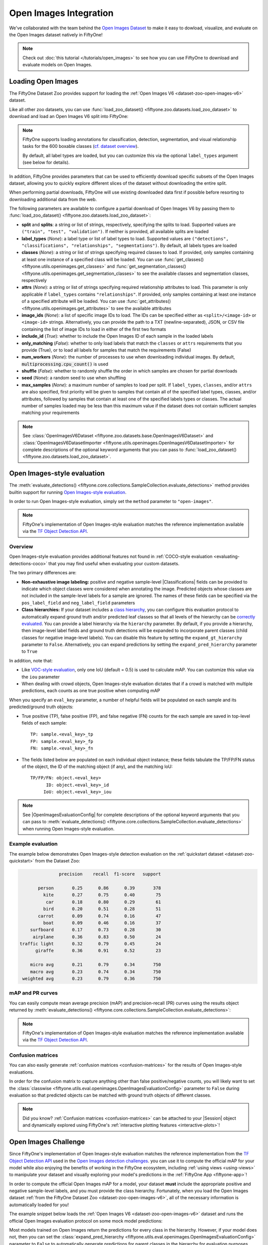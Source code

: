 .. _open-images:

Open Images Integration
=======================

.. default-role:: code

We've collaborated with the team behind the
`Open Images Dataset <https://storage.googleapis.com/openimages/web/download.html>`_
to make it easy to dowload, visualize, and evaluate on the Open Images dataset
natively in FiftyOne!

.. note::

    Check out :doc:`this tutorial </tutorials/open_images>` to see how you can
    use FiftyOne to download and evaluate models on Open Images.

.. image:: /images/dataset_zoo/open-images-v6.png
   :alt: open-images-v6
   :align: center

.. _open-images-dataset:

Loading Open Images
___________________

The FiftyOne Dataset Zoo provides support for loading the
:ref:`Open Images V6 <dataset-zoo-open-images-v6>` dataset.

Like all other zoo datasets, you can use
:func:`load_zoo_dataset() <fiftyone.zoo.datasets.load_zoo_dataset>` to download
and load an Open Images V6 split into FiftyOne:

.. code-block:: python
    :linenos:

    import fiftyone as fo
    import fiftyone.zoo as foz

    # Download and load the validation split of Open Images V6
    dataset = foz.load_zoo_dataset("open-images-v6", split="validation")

    session = fo.launch_app(dataset)

.. note::

    FiftyOne supports loading annotations for classification, detection,
    segmentation, and visual relationship tasks for the 600 boxable classes
    (`cf. dataset overview <https://storage.googleapis.com/openimages/web/factsfigures.html>`_).

    By default, all label types are loaded, but you can customize this via the
    optional ``label_types`` argument (see below for details).

In addition, FiftyOne provides parameters that can be used to efficiently
download specific subsets of the Open Images dataset, allowing you to quickly
explore different slices of the dataset without downloading the entire split.

When performing partial downloads, FiftyOne will use existing downloaded data
first if possible before resorting to downloading additional data from the web.

.. code-block:: python
    :linenos:

    import fiftyone as fo
    import fiftyone.zoo as foz

    #
    # Load 50 random samples from the validation split
    #
    # Only the required images will be downloaded (if necessary).
    # By default, all label types are loaded
    #

    dataset = foz.load_zoo_dataset(
        "open-images-v6",
        split="validation",
        max_samples=50,
        shuffle=True,
    )

    session = fo.launch_app(dataset)

    #
    # Load detections and classifications for 25 samples from the
    # validation split that contain fedoras and pianos
    #
    # Images that contain all `label_types` and `classes` will be
    # prioritized first, followed by images that contain at least one of
    # the required `classes`. If there are not enough images matching
    # `classes` in the split to meet `max_samples`, only the available
    # images will be loaded.
    #
    # Images will only be downloaded if necessary
    #

    dataset = foz.load_zoo_dataset(
        "open-images-v6",
        split="validation",
        label_types=["detections", "classifications"],
        classes=["Fedora", "Piano"],
        max_samples=25,
    )

    session.dataset = dataset

The following parameters are available to configure a partial download of Open
Images V6 by passing them to
:func:`load_zoo_dataset() <fiftyone.zoo.datasets.load_zoo_dataset>`:

-   **split** and **splits**: a string or list of strings, respectively,
    specifying the splits to load. Supported values are
    ``("train", "test", "validation")``. If neither is provided, all available
    splits are loaded

-   **label_types** (*None*): a label type or list of label types to load.
    Supported values are
    ``("detections", "classifications", "relationships", "segmentations")``.
    By default, all labels types are loaded

-   **classes** (*None*): a string or list of strings specifying required
    classes to load. If provided, only samples containing at least one instance
    of a specified class will be loaded. You can use
    :func:`get_classes() <fiftyone.utils.openimages.get_classes>` and
    :func:`get_segmentation_classes() <fiftyone.utils.openimages.get_segmentation_classes>`
    to see the available classes and segmentation classes, respectively

-   **attrs** (*None*): a string or list of strings specifying required
    relationship attributes to load. This parameter is only applicable if
    ``label_types`` contains ``"relationships"``. If provided, only samples
    containing at least one instance of a specified attribute will be loaded.
    You can use
    :func:`get_attributes() <fiftyone.utils.openimages.get_attributes>`
    to see the available attributes

-   **image_ids** (*None*): a list of specific image IDs to load. The IDs can
    be specified either as ``<split>/<image-id>`` or ``<image-id>`` strings.
    Alternatively, you can provide the path to a TXT (newline-separated), JSON,
    or CSV file containing the list of image IDs to load in either of the first
    two formats

-   **include_id** (*True*): whether to include the Open Images ID of each
    sample in the loaded labels

-   **only_matching** (*False*): whether to only load labels that match the
    ``classes`` or ``attrs`` requirements that you provide (True), or to load
    all labels for samples that match the requirements (False)

-   **num_workers** (*None*): the number of processes to use when downloading
    individual images. By default, `multiprocessing.cpu_count()` is used

-   **shuffle** (*False*): whether to randomly shuffle the order in which
    samples are chosen for partial downloads

-   **seed** (*None*): a random seed to use when shuffling

-   **max_samples** (*None*): a maximum number of samples to load per split. If
    ``label_types``, ``classes``, and/or ``attrs`` are also specified, first
    priority will be given to samples that contain all of the specified label
    types, classes, and/or attributes, followed by samples that contain at
    least one of the specified labels types or classes. The actual number of
    samples loaded may be less than this maximum value if the dataset does not
    contain sufficient samples matching your requirements

.. note::

    See
    :class:`OpenImagesV6Dataset <fiftyone.zoo.datasets.base.OpenImagesV6Dataset>`
    and :class:`OpenImagesV6DatasetImporter <fiftyone.utils.openimages.OpenImagesV6DatasetImporter>`
    for complete descriptions of the optional keyword arguments that you can
    pass to :func:`load_zoo_dataset() <fiftyone.zoo.datasets.load_zoo_dataset>`.

.. _open-images-evaluation:

Open Images-style evaluation
____________________________

The :meth:`evaluate_detections() <fiftyone.core.collections.SampleCollection.evaluate_detections>`
method provides builtin support for running
`Open Images-style evaluation <https://storage.googleapis.com/openimages/web/evaluation.html>`_.

In order to run Open Images-style evaluation, simply set the ``method``
parameter to ``"open-images"``.

.. note::

    FiftyOne's implementation of Open Images-style evaluation matches the
    reference implementation available via the
    `TF Object Detection API <https://github.com/tensorflow/models/tree/master/research/object_detection>`_.

Overview
~~~~~~~~

Open Images-style evaluation provides additional features not found in
:ref:`COCO-style evaluation <evaluating-detections-coco>` that you may find
useful when evaluating your custom datasets.

The two primary differences are:

-   **Non-exhaustive image labeling:** positive and negative sample-level
    |Classifications| fields can be provided to indicate which object classes
    were considered when annotating the image. Predicted objects whose classes
    are not included in the sample-level labels for a sample are ignored.
    The names of these fields can be specified via the ``pos_label_field`` and
    ``neg_label_field`` parameters

-   **Class hierarchies:** If your dataset includes a
    `class hierarchy <https://storage.googleapis.com/openimages/2018_04/bbox_labels_600_hierarchy_visualizer/circle.html>`_,
    you can configure this evaluation protocol to automatically expand ground
    truth and/or predicted leaf classes so that all levels of the hierarchy can
    be `correctly evaluated <https://storage.googleapis.com/openimages/web/evaluation.html>`_.
    You can provide a label hierarchy via the ``hierarchy`` parameter. By
    default, if you provide a hierarchy, then image-level label fields and
    ground truth detections will be expanded to incorporate parent classes
    (child classes for negative image-level labels). You can disable this
    feature by setting the ``expand_gt_hierarchy`` parameter to ``False``.
    Alternatively, you can expand predictions by setting the
    ``expand_pred_hierarchy`` parameter to ``True``

In addition, note that:

-   Like `VOC-style evaluation <http://host.robots.ox.ac.uk/pascal/VOC/voc2010/devkit_doc_08-May-2010.pdf>`_,
    only one IoU (default = 0.5) is used to calculate mAP. You can customize
    this value via the ``iou`` parameter

-   When dealing with crowd objects, Open Images-style evaluation dictates that
    if a crowd is matched with multiple predictions, each counts as one true
    positive when computing mAP

When you specify an ``eval_key`` parameter, a number of helpful fields will be
populated on each sample and its predicted/ground truth objects:

-   True positive (TP), false positive (FP), and false negative (FN) counts
    for the each sample are saved in top-level fields of each sample::

        TP: sample.<eval_key>_tp
        FP: sample.<eval_key>_fp
        FN: sample.<eval_key>_fn

-   The fields listed below are populated on each individual object instance;
    these fields tabulate the TP/FP/FN status of the object, the ID of the
    matching object (if any), and the matching IoU::

        TP/FP/FN: object.<eval_key>
              ID: object.<eval_key>_id
             IoU: object.<eval_key>_iou

.. note::

    See |OpenImagesEvaluationConfig| for complete descriptions of the optional
    keyword arguments that you can pass to
    :meth:`evaluate_detections() <fiftyone.core.collections.SampleCollection.evaluate_detections>`
    when running Open Images-style evaluation.

Example evaluation
~~~~~~~~~~~~~~~~~~

The example below demonstrates Open Images-style detection evaluation on the
:ref:`quickstart dataset <dataset-zoo-quickstart>` from the Dataset Zoo:

.. code-block:: python
    :linenos:

    import fiftyone as fo
    import fiftyone.zoo as foz
    from fiftyone import ViewField as F

    dataset = foz.load_zoo_dataset("quickstart")
    print(dataset)

    # Evaluate the objects in the `predictions` field with respect to the
    # objects in the `ground_truth` field
    results = dataset.evaluate_detections(
        "predictions",
        gt_field="ground_truth",
        method="open-images",
        eval_key="eval",
    )

    # Get the 10 most common classes in the dataset
    counts = dataset.count_values("ground_truth.detections.label")
    classes = sorted(counts, key=counts.get, reverse=True)[:10]

    # Print a classification report for the top-10 classes
    results.print_report(classes=classes)

    # Print some statistics about the total TP/FP/FN counts
    print("TP: %d" % dataset.sum("eval_tp"))
    print("FP: %d" % dataset.sum("eval_fp"))
    print("FN: %d" % dataset.sum("eval_fn"))

    # Create a view that has samples with the most false positives first, and
    # only includes false positive boxes in the `predictions` field
    view = (
        dataset
        .sort_by("eval_fp", reverse=True)
        .filter_labels("predictions", F("eval") == "fp")
    )

    # Visualize results in the App
    session = fo.launch_app(view=view)

.. code-block:: text

                   precision    recall  f1-score   support

           person       0.25      0.86      0.39       378
             kite       0.27      0.75      0.40        75
              car       0.18      0.80      0.29        61
             bird       0.20      0.51      0.28        51
           carrot       0.09      0.74      0.16        47
             boat       0.09      0.46      0.16        37
        surfboard       0.17      0.73      0.28        30
         airplane       0.36      0.83      0.50        24
    traffic light       0.32      0.79      0.45        24
          giraffe       0.36      0.91      0.52        23

        micro avg       0.21      0.79      0.34       750
        macro avg       0.23      0.74      0.34       750
     weighted avg       0.23      0.79      0.36       750

.. image:: /images/evaluation/quickstart_evaluate_detections_oi.png
   :alt: quickstart-evaluate-detections-oi
   :align: center

mAP and PR curves
~~~~~~~~~~~~~~~~~

You can easily compute mean average precision (mAP) and precision-recall (PR)
curves using the results object returned by
:meth:`evaluate_detections() <fiftyone.core.collections.SampleCollection.evaluate_detections>`:

.. note::

    FiftyOne's implementation of Open Images-style evaluation matches the
    reference implementation available via the
    `TF Object Detection API <https://github.com/tensorflow/models/tree/master/research/object_detection>`_.

.. code-block:: python
    :linenos:

    import fiftyone as fo
    import fiftyone.zoo as foz

    dataset = foz.load_zoo_dataset("quickstart")
    print(dataset)

    results = dataset.evaluate_detections(
        "predictions",
        gt_field="ground_truth",
        method="open-images",
    )

    print(results.mAP())
    # 0.599

    plot = results.plot_pr_curves(classes=["person", "dog", "car"])
    plot.show()

.. image:: /images/evaluation/oi_pr_curve.png
   :alt: oi-pr-curve
   :align: center

Confusion matrices
~~~~~~~~~~~~~~~~~~

You can also easily generate :ref:`confusion matrices <confusion-matrices>` for
the results of Open Images-style evaluations.

In order for the confusion matrix to capture anything other than false
positive/negative counts, you will likely want to set the
:class:`classwise <fiftyone.utils.eval.openimages.OpenImagesEvaluationConfig>`
parameter to ``False`` during evaluation so that predicted objects can be
matched with ground truth objects of different classes.

.. code-block:: python
    :linenos:

    import fiftyone as fo
    import fiftyone.zoo as foz

    dataset = foz.load_zoo_dataset("quickstart")

    # Perform evaluation, allowing objects to be matched between classes
    results = dataset.evaluate_detections(
        "predictions",
        gt_field="ground_truth",
        method="open-images",
        classwise=False,
    )

    # Generate a confusion matrix for the specified classes
    plot = results.plot_confusion_matrix(classes=["car", "truck", "motorcycle"])
    plot.show()

.. image:: /images/evaluation/oi_confusion_matrix.png
   :alt: oi-confusion-matrix
   :align: center

.. note::

    Did you know? :ref:`Confusion matrices <confusion-matrices>` can be
    attached to your |Session| object and dynamically explored using FiftyOne's
    :ref:`interactive plotting features <interactive-plots>`!

.. _open-images-challenge:

Open Images Challenge
_____________________

Since FiftyOne's implementation of Open Images-style evaluation matches the
reference implementation from the
`TF Object Detection API <https://github.com/tensorflow/models/tree/master/research/object_detection>`_
used in the
`Open Images detection challenges <https://storage.googleapis.com/openimages/web/evaluation.html>`_.
you can use it to compute the official mAP for your model while also enjoying
the benefits of working in the FiftyOne ecosystem, including
:ref:`using views <using-views>` to manipulate your dataset and visually
exploring your model's predictions in the :ref:`FiftyOne App <fiftyone-app>`!

In order to compute the official Open Images mAP for a model, your dataset
**must** include the appropriate positive and negative sample-level labels, and
you must provide the class hierarchy. Fortunately, when you load the Open
Images dataset
:ref:`from the FiftyOne Dataset Zoo <dataset-zoo-open-images-v6>`, all of the
necessary information is automatically loaded for you!

The example snippet below loads the
:ref:`Open Images V6 <dataset-zoo-open-images-v6>` dataset and runs the
official Open Images evaluation protocol on some mock model predictions:

.. code-block:: python
    :linenos:

    import random

    import fiftyone as fo
    import fiftyone.zoo as foz

    # Load some samples from the Open Images V6 dataset from the zoo
    dataset = foz.load_zoo_dataset(
        "open-images-v6",
        "validation",
        max_samples=100,
        label_types=["detections", "classifications"],
    )

    # Generate some fake predictions
    for sample in dataset:
        predictions = sample["detections"].copy()
        for detection in predictions.detections:
            detection.confidence = random.random()

        sample["predictions"] = predictions
        sample.save()

    # Evaluate your predictions via the official Open Images protocol
    results = dataset.evaluate_detections(
        "predictions",
        gt_field="detections",
        method="open-images",
        pos_label_field="positive_labels",
        neg_label_field="negative_labels",
        hierarchy=dataset.info["hierarchy"],

    )

    # The official mAP for the results
    print(results.mAP())

Most models trained on Open Images return the predictions for every class in
the hierarchy. However, if your model does not, then you can set the
:class:`expand_pred_hierarchy <fiftyone.utils.eval.openimages.OpenImagesEvaluationConfig>`
parameter to ``False`` to automatically generate predictions for parent classes
in the hierarchy for evaluation purposes.

.. note::

    Check out :doc:`this recipe </recipes/adding_detections>` to learn how to
    add your model's predictions to a FiftyOne Dataset.

.. _open-images-map:

mAP protocol
____________

The Open Images mAP protocol is similar to :ref:`COCO-style mAP <coco-map>`,
with the primary differences being support for image-level labels, class
hierarchies, and differences in the way that objects are matched to crowds.

The steps to compute Open Images-style mAP are detailed below.

**Preprocessing**

-   Filter ground truth and predicted objects by class
    (unless ``classwise=False``)

-   Expand the ground truth predictions by duplicating every object and
    positive image-level label and modifying the class to include all parent
    classes in the class hierarchy. Negative image-level labels are expanded to
    include all child classes in the hierarchy for every label in the image

-   Sort predicted objects by confidence so that high confidence objects are
    matched first

-   Sort ground truth objects so that objects with ``IsGroupOf=True`` (the name
    of this attribute can be customized via the ``iscrowd`` parameter) are
    matched last

-   Compute IoU between every ground truth and predicted object within the same
    class (and between classes if ``classwise=False``) in each image

-   Compute IoU between predictions and crowd objects as the intersection of
    both boxes divided by the area of the prediction only. A prediction fully
    inside the crowd box has an IoU of 1

**Matching**

Once IoUs have been computed, predictions and ground truth objects are matched
to compute true positives, false positives, and false negatives:

-   For each class, start with the highest confidence prediction, match it to
    the ground truth object that it overlaps with the highest IoU. A prediction
    only matches if the IoU is above the specified ``iou`` threshold
    (default = 0.5)

-   If a prediction matched to a non-crowd gt object, it will not match to a
    crowd even if the IoU is higher

-   Multiple predictions can match to the same crowd ground truth object, but
    only one counts as a true positive, the others are ignored (unlike COCO).
    If the crowd is not matched by any prediction, it is a false negative

-   (Unlike COCO) If a prediction maximally overlaps with a non-crowd ground
    truth object that has already been matched with a higher confidence
    prediction, the prediction is marked as a false positive

-   If ``classwise=False``, predictions can only match to crowds if they are of
    the same class

**Computing mAP**

-   (Unlike COCO) Only one IoU threshold (default = 0.5) is used to compute mAP

-   The next 6 steps are computed separately for each class:

-   Construct an array of true positives and false positives, sorted by
    confidence

-   Compute the cumlative sum of this TP FP array

-   Compute precision array by elementwise dividing the TP-FP-sum array by
    the total number of predictions up to that point

-   Compute recall array by elementwise dividing the TP-FP-sum array with the
    total number of ground truth objects for the class

-   Ensure that precision is a non-increasing array

-   Add values ``0`` and ``1`` to precision and recall arrays

-   (Unlike COCO) Precision values are not interpolated and all recall values
    are used to compute AP. This means that every class will produce a
    different number of precision and recall values depending on the number of
    true and false positives existing for that class

-   For every class that contains at least one ground truth object, compute the
    AP by averaging the precision values. Then compute mAP by averaging the AP
    values for each class
